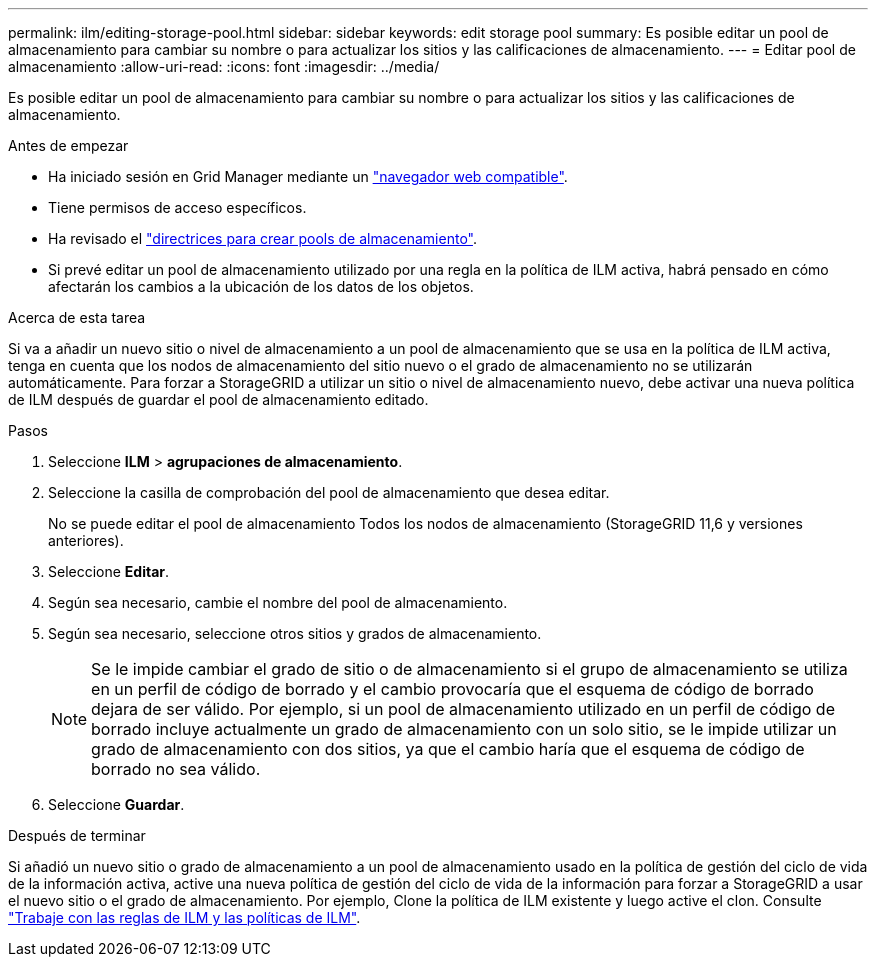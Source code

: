 ---
permalink: ilm/editing-storage-pool.html 
sidebar: sidebar 
keywords: edit storage pool 
summary: Es posible editar un pool de almacenamiento para cambiar su nombre o para actualizar los sitios y las calificaciones de almacenamiento. 
---
= Editar pool de almacenamiento
:allow-uri-read: 
:icons: font
:imagesdir: ../media/


[role="lead"]
Es posible editar un pool de almacenamiento para cambiar su nombre o para actualizar los sitios y las calificaciones de almacenamiento.

.Antes de empezar
* Ha iniciado sesión en Grid Manager mediante un link:../admin/web-browser-requirements.html["navegador web compatible"].
* Tiene permisos de acceso específicos.
* Ha revisado el link:guidelines-for-creating-storage-pools.html["directrices para crear pools de almacenamiento"].
* Si prevé editar un pool de almacenamiento utilizado por una regla en la política de ILM activa, habrá pensado en cómo afectarán los cambios a la ubicación de los datos de los objetos.


.Acerca de esta tarea
Si va a añadir un nuevo sitio o nivel de almacenamiento a un pool de almacenamiento que se usa en la política de ILM activa, tenga en cuenta que los nodos de almacenamiento del sitio nuevo o el grado de almacenamiento no se utilizarán automáticamente. Para forzar a StorageGRID a utilizar un sitio o nivel de almacenamiento nuevo, debe activar una nueva política de ILM después de guardar el pool de almacenamiento editado.

.Pasos
. Seleccione *ILM* > *agrupaciones de almacenamiento*.
. Seleccione la casilla de comprobación del pool de almacenamiento que desea editar.
+
No se puede editar el pool de almacenamiento Todos los nodos de almacenamiento (StorageGRID 11,6 y versiones anteriores).

. Seleccione *Editar*.
. Según sea necesario, cambie el nombre del pool de almacenamiento.
. Según sea necesario, seleccione otros sitios y grados de almacenamiento.
+

NOTE: Se le impide cambiar el grado de sitio o de almacenamiento si el grupo de almacenamiento se utiliza en un perfil de código de borrado y el cambio provocaría que el esquema de código de borrado dejara de ser válido. Por ejemplo, si un pool de almacenamiento utilizado en un perfil de código de borrado incluye actualmente un grado de almacenamiento con un solo sitio, se le impide utilizar un grado de almacenamiento con dos sitios, ya que el cambio haría que el esquema de código de borrado no sea válido.

. Seleccione *Guardar*.


.Después de terminar
Si añadió un nuevo sitio o grado de almacenamiento a un pool de almacenamiento usado en la política de gestión del ciclo de vida de la información activa, active una nueva política de gestión del ciclo de vida de la información para forzar a StorageGRID a usar el nuevo sitio o el grado de almacenamiento. Por ejemplo, Clone la política de ILM existente y luego active el clon. Consulte link:working-with-ilm-rules-and-ilm-policies.html["Trabaje con las reglas de ILM y las políticas de ILM"].
